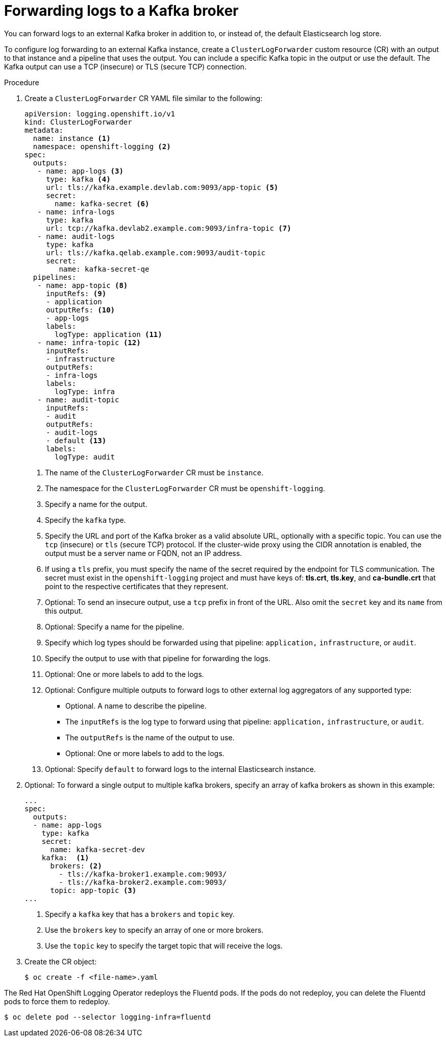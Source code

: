 // Module included in the following assemblies:
//
// * logging/cluster-logging-external.adoc

[id="cluster-logging-collector-log-forward-kafka_{context}"]
= Forwarding logs to a Kafka broker

You can forward logs to an external Kafka broker in addition to, or instead of, the default Elasticsearch log store.

To configure log forwarding to an external Kafka instance, create a `ClusterLogForwarder` custom resource (CR) with an output to that instance and a pipeline that uses the output. You can include a specific Kafka topic in the output or use the default. The Kafka output can use a TCP (insecure) or TLS (secure TCP) connection.

.Procedure

. Create a `ClusterLogForwarder` CR YAML file similar to the following:
+
[source,yaml]
----
apiVersion: logging.openshift.io/v1
kind: ClusterLogForwarder
metadata:
  name: instance <1>
  namespace: openshift-logging <2>
spec:
  outputs:
   - name: app-logs <3>
     type: kafka <4>
     url: tls://kafka.example.devlab.com:9093/app-topic <5>
     secret:
       name: kafka-secret <6>
   - name: infra-logs
     type: kafka
     url: tcp://kafka.devlab2.example.com:9093/infra-topic <7>
   - name: audit-logs
     type: kafka
     url: tls://kafka.qelab.example.com:9093/audit-topic
     secret:
        name: kafka-secret-qe
  pipelines:
   - name: app-topic <8>
     inputRefs: <9>
     - application
     outputRefs: <10>
     - app-logs
     labels:
       logType: application <11>
   - name: infra-topic <12>
     inputRefs:
     - infrastructure
     outputRefs:
     - infra-logs
     labels:
       logType: infra
   - name: audit-topic
     inputRefs:
     - audit
     outputRefs:
     - audit-logs
     - default <13>
     labels:
       logType: audit
----
<1> The name of the `ClusterLogForwarder` CR must be `instance`.
<2> The namespace for the `ClusterLogForwarder` CR must be `openshift-logging`.
<3> Specify a name for the output.
<4> Specify the `kafka` type.
<5> Specify the URL and port of the Kafka broker as a valid absolute URL, optionally with a specific topic. You can use the `tcp` (insecure) or `tls` (secure TCP) protocol. If the cluster-wide proxy using the CIDR annotation is enabled, the output must be a server name or FQDN, not an IP address.
<6> If using a `tls` prefix, you must specify the name of the secret required by the endpoint for TLS communication. The secret must exist in the `openshift-logging` project and must have keys of: *tls.crt*, *tls.key*, and *ca-bundle.crt* that point to the respective certificates that they represent.
<7> Optional: To send an insecure output, use a `tcp` prefix in front of the URL. Also omit the `secret` key and its `name` from this output.
<8> Optional: Specify a name for the pipeline.
<9> Specify which log types should be forwarded using that pipeline: `application,` `infrastructure`, or `audit`.
<10> Specify the output to use with that pipeline for forwarding the logs.
<11> Optional: One or more labels to add to the logs.
<12> Optional: Configure multiple outputs to forward logs to other external log aggregators of any supported type:
** Optional. A name to describe the pipeline.
** The `inputRefs` is the log type to forward using that pipeline: `application,` `infrastructure`, or `audit`.
** The `outputRefs` is the name of the output to use.
** Optional: One or more labels to add to the logs.
<13> Optional: Specify `default` to forward logs to the internal Elasticsearch instance.

. Optional: To forward a single output to multiple kafka brokers, specify an array of kafka brokers as shown in this example:
+
[source,yaml]
----
...
spec:
  outputs:
  - name: app-logs
    type: kafka
    secret:
      name: kafka-secret-dev
    kafka:  <1>
      brokers: <2>
        - tls://kafka-broker1.example.com:9093/
        - tls://kafka-broker2.example.com:9093/
      topic: app-topic <3>
...
----
<1> Specify a `kafka` key that has a `brokers` and `topic` key.
<2> Use the `brokers` key to specify an array of one or more brokers.
<3> Use the `topic` key to specify the target topic that will receive the logs.

. Create the CR object:
+
[source,terminal]
----
$ oc create -f <file-name>.yaml
----

The Red Hat OpenShift Logging Operator redeploys the Fluentd pods. If the pods do not redeploy, you can delete the Fluentd
pods to force them to redeploy.

[source,terminal]
----
$ oc delete pod --selector logging-infra=fluentd
----
